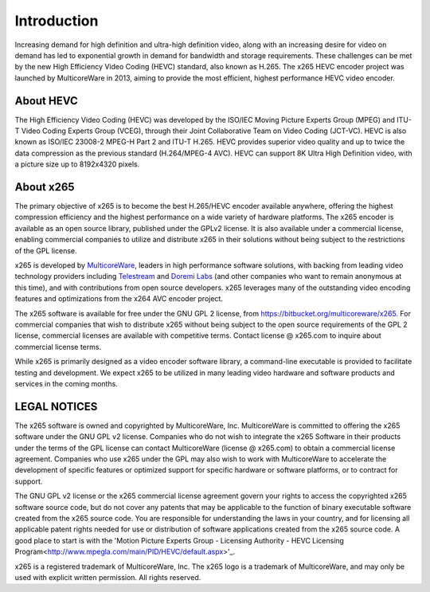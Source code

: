 ************
Introduction
************

Increasing demand for high definition and ultra-high definition video,
along with an increasing desire for video on demand has led to
exponential growth in demand for bandwidth and storage requirements.
These challenges can be met by the new High Efficiency Video Coding
(HEVC) standard, also known as H.265. The x265 HEVC encoder project was
launched by MulticoreWare in 2013, aiming to provide the most efficient,
highest performance HEVC video encoder.

About HEVC
==========

The High Efficiency Video Coding (HEVC) was developed by the ISO/IEC
Moving Picture Experts Group (MPEG) and ITU-T Video Coding Experts Group
(VCEG), through their Joint Collaborative Team on Video Coding (JCT-VC).
HEVC is also known as ISO/IEC 23008-2 MPEG-H Part 2 and ITU-T H.265.
HEVC provides superior video quality and up to twice the data
compression as the previous standard (H.264/MPEG-4 AVC).  HEVC can
support 8K Ultra High Definition video, with a picture size up to
8192x4320 pixels.

About x265
==========

The primary objective of x265 is to become the best H.265/HEVC encoder
available anywhere, offering the highest compression efficiency and the
highest performance on a wide variety of hardware platforms. The x265
encoder is available as an open source library, published under the
GPLv2 license. It is also available under a commercial license, enabling
commercial companies to utilize and distribute x265 in their solutions
without being subject to the restrictions of the GPL license.

x265 is developed by `MulticoreWare <http://www.multicorewareinc.com>`_,
leaders in high performance software solutions, with backing from
leading video technology providers including `Telestream
<http://www.telestream.com>`_ and `Doremi Labs
<http://www.doremilabs.com>`_ (and other companies who want to remain
anonymous at this time), and with contributions from open source
developers.  x265 leverages many of the outstanding video encoding
features and optimizations from the x264 AVC encoder project.

The x265 software is available for free under the GNU GPL 2 license,
from https://bitbucket.org/multicoreware/x265.  For commercial companies
that wish to distribute x265 without being subject to the open source
requirements of the GPL 2 license, commercial licenses are available
with competitive terms.  Contact license @ x265.com to inquire about
commercial license terms.  

While x265 is primarily designed as a video encoder software library, a
command-line executable is provided to facilitate testing and
development.  We expect x265 to be utilized in many leading video
hardware and software products and services in the coming months.

LEGAL NOTICES
=============

The x265 software is owned and copyrighted by MulticoreWare, Inc.
MulticoreWare is committed to offering the x265 software under the GNU
GPL v2 license.  Companies who do not wish to integrate the x265
Software in their products under the terms of the GPL license can
contact MulticoreWare (license @ x265.com) to obtain a commercial
license agreement.  Companies who use x265 under the GPL may also wish
to work with MulticoreWare to accelerate the development of specific
features or optimized support for specific hardware or software
platforms, or to contract for support.

The GNU GPL v2 license or the x265 commercial license agreement govern
your rights to access the copyrighted x265 software source code, but do
not cover any patents that may be applicable to the function of binary
executable software created from the x265 source code.  You are
responsible for understanding the laws in your country, and for
licensing all applicable patent rights needed for use or distribution of
software applications created from the x265 source code.  A good place
to start is with the 'Motion Picture Experts Group - Licensing Authority
- HEVC Licensing Program<http://www.mpegla.com/main/PID/HEVC/default.aspx>'_.

x265 is a registered trademark of MulticoreWare, Inc.  The x265 logo is
a trademark of MulticoreWare, and may only be used with explicit written
permission.  All rights reserved.
